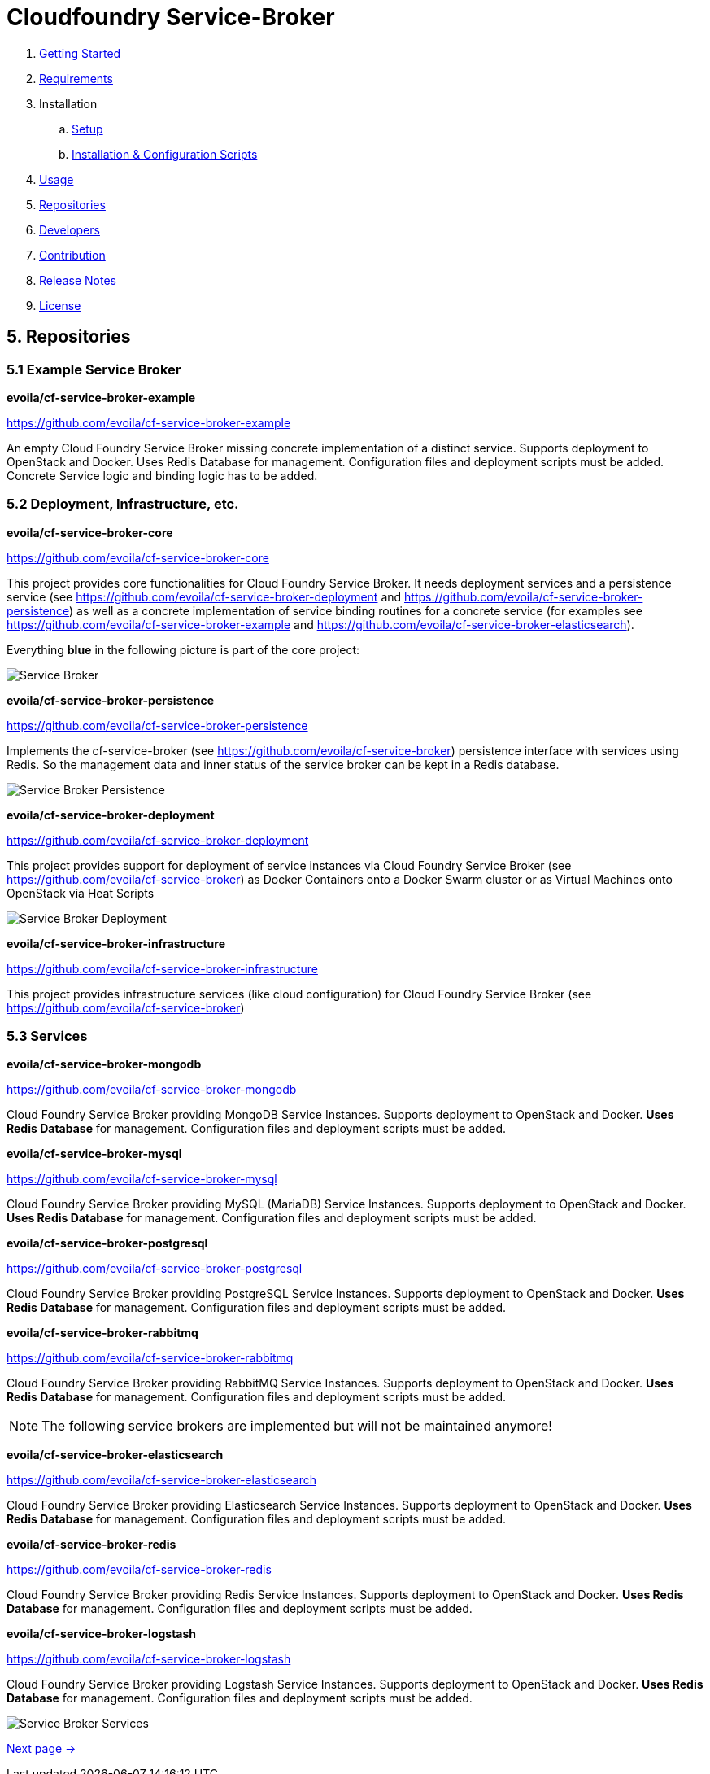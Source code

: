 = Cloudfoundry Service-Broker

. link:../README.adoc[Getting Started]
. link:requirements.adoc[Requirements]
. Installation
.. link:setup.adoc[Setup]
.. link:deploymentscripts.adoc[Installation & Configuration Scripts]
. link:usage.adoc[Usage]
. link:repositories.adoc[Repositories]
. link:developers.adoc[Developers]
. link:contribution.adoc[Contribution]
. link:releasenotes.adoc[Release Notes]
. link:license.adoc[License]

== 5. Repositories

=== 5.1 Example Service Broker


*evoila/cf-service-broker-example*

https://github.com/evoila/cf-service-broker-example

An empty Cloud Foundry Service Broker missing concrete implementation of a distinct service. Supports deployment to OpenStack and Docker. Uses Redis Database for management. Configuration files and deployment scripts must be added. Concrete Service logic and binding logic has to be added.


=== 5.2 Deployment, Infrastructure, etc.

*evoila/cf-service-broker-core*

https://github.com/evoila/cf-service-broker-core

This project provides core functionalities for Cloud Foundry Service Broker. It needs deployment services and a persistence service (see https://github.com/evoila/cf-service-broker-deployment and https://github.com/evoila/cf-service-broker-persistence) as well as a concrete implementation of service binding routines for a concrete service (for examples see https://github.com/evoila/cf-service-broker-example and https://github.com/evoila/cf-service-broker-elasticsearch).

Everything *blue* in the following picture is part of the core project:

image::assets/service_broker_2.png[Service Broker]


*evoila/cf-service-broker-persistence*

https://github.com/evoila/cf-service-broker-persistence

Implements the cf-service-broker (see https://github.com/evoila/cf-service-broker) persistence interface with services using Redis. So the management data and inner status of the service broker can be kept in a Redis database.

image::assets/service_broker_2_persistence.png[Service Broker Persistence]


*evoila/cf-service-broker-deployment*

https://github.com/evoila/cf-service-broker-deployment

This project provides support for deployment of service instances via Cloud Foundry Service Broker (see https://github.com/evoila/cf-service-broker) as Docker Containers onto a Docker Swarm cluster or as Virtual Machines onto OpenStack via Heat Scripts

image::assets/service_broker_2_deployment.png[Service Broker Deployment]


*evoila/cf-service-broker-infrastructure*

https://github.com/evoila/cf-service-broker-infrastructure

This project provides infrastructure services (like cloud configuration) for Cloud Foundry Service Broker (see https://github.com/evoila/cf-service-broker)

=== 5.3 Services

*evoila/cf-service-broker-mongodb*

https://github.com/evoila/cf-service-broker-mongodb

Cloud Foundry Service Broker providing MongoDB Service Instances. Supports deployment to OpenStack and Docker. *Uses Redis Database* for management. Configuration files and deployment scripts must be added.

*evoila/cf-service-broker-mysql*

https://github.com/evoila/cf-service-broker-mysql

Cloud Foundry Service Broker providing MySQL (MariaDB) Service Instances. Supports deployment to OpenStack and Docker. *Uses Redis Database* for management. Configuration files and deployment scripts must be added.

*evoila/cf-service-broker-postgresql*

https://github.com/evoila/cf-service-broker-postgresql

Cloud Foundry Service Broker providing PostgreSQL Service Instances. Supports deployment to OpenStack and Docker. *Uses Redis Database* for management. Configuration files and deployment scripts must be added.

*evoila/cf-service-broker-rabbitmq*

https://github.com/evoila/cf-service-broker-rabbitmq

Cloud Foundry Service Broker providing RabbitMQ Service Instances. Supports deployment to OpenStack and Docker. *Uses Redis Database* for management. Configuration files and deployment scripts must be added.

NOTE: The following service brokers are implemented but will not be maintained anymore!

*evoila/cf-service-broker-elasticsearch*

https://github.com/evoila/cf-service-broker-elasticsearch

Cloud Foundry Service Broker providing Elasticsearch Service Instances. Supports deployment to OpenStack and Docker. *Uses Redis Database* for management. Configuration files and deployment scripts must be added.


*evoila/cf-service-broker-redis*

https://github.com/evoila/cf-service-broker-redis

Cloud Foundry Service Broker providing Redis Service Instances. Supports deployment to OpenStack and Docker. *Uses Redis Database* for management. Configuration files and deployment scripts must be added.

*evoila/cf-service-broker-logstash*

https://github.com/evoila/cf-service-broker-logstash

Cloud Foundry Service Broker providing Logstash Service Instances. Supports deployment to OpenStack and Docker. *Uses Redis Database* for management. Configuration files and deployment scripts must be added.

image::assets/service_broker_2_custom.png[Service Broker Services]

link:developers.adoc[Next page ->]